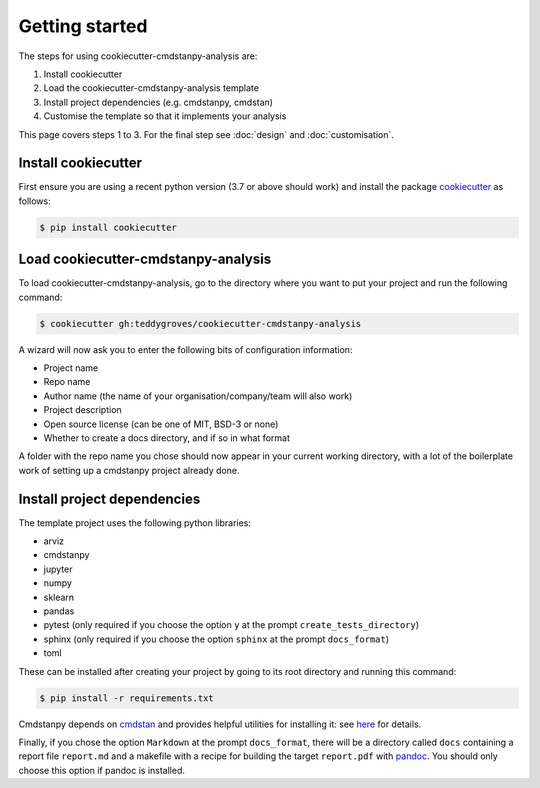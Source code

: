 ===============
Getting started
===============

The steps for using cookiecutter-cmdstanpy-analysis are:

1. Install cookiecutter
2. Load the cookiecutter-cmdstanpy-analysis template
3. Install project dependencies (e.g. cmdstanpy, cmdstan)
4. Customise the template so that it implements your analysis

This page covers steps 1 to 3. For the final step see :doc:`design` and :doc:`customisation`.

Install cookiecutter
====================

First ensure you are using a recent python version (3.7 or above should work) and install the package `cookiecutter <https://cookiecutter.readthedocs.io/en/1.7.2/>`_ as follows:

.. code:: sh

   $ pip install cookiecutter


Load cookiecutter-cmdstanpy-analysis
====================================

To load cookiecutter-cmdstanpy-analysis, go to the directory where you want to put your project and run the following command:

.. code:: sh

   $ cookiecutter gh:teddygroves/cookiecutter-cmdstanpy-analysis


A wizard will now ask you to enter the following bits of configuration
information:

- Project name
- Repo name
- Author name (the name of your organisation/company/team will also work)
- Project description
- Open source license (can be one of MIT, BSD-3 or none)
- Whether to create a docs directory, and if so in what format

A folder with the repo name you chose should now appear in your current working
directory, with a lot of the boilerplate work of setting up a cmdstanpy project already done. 

Install project dependencies
============================

The template project uses the following python libraries:

- arviz
- cmdstanpy
- jupyter
- numpy
- sklearn
- pandas
- pytest (only required if you choose the option :literal:`y` at the prompt :literal:`create_tests_directory`)
- sphinx (only required if you choose the option :literal:`sphinx` at the prompt :literal:`docs_format`)
- toml

These can be installed after creating your project by going to its root
directory and running this command:

.. code:: sh

    $ pip install -r requirements.txt

Cmdstanpy depends on `cmdstan <https://mc-stan.org/users/interfaces/cmdstan>`_ and provides helpful utilities for installing it: see `here <https://cmdstanpy.readthedocs.io/en/v0.9.68/installation.html#install-cmdstan>`_ for details.

Finally, if you chose the option :literal:`Markdown` at the prompt :literal:`docs_format`, there will be a directory called :literal:`docs` containing a report file :literal:`report.md` and a makefile with a recipe for building the target :literal:`report.pdf` with `pandoc <https://pandoc.org/>`_. You should only choose this option if pandoc is installed.
